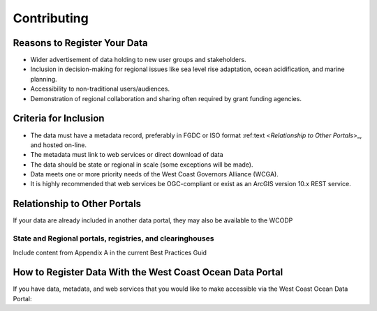 Contributing
============

Reasons to Register Your Data
-----------------------------

* Wider advertisement of data holding to new user groups and stakeholders.
* Inclusion in decision-making for regional issues like sea level rise adaptation, ocean acidification, and marine planning.
* Accessibility to non-traditional users/audiences.
* Demonstration of regional collaboration and sharing often required by grant funding agencies. 

Criteria for Inclusion
----------------------

* The data must have a metadata record, preferably in FGDC or ISO format :ref:text <`Relationship to Other Portals`>_, and hosted on-line.
* The metadata must link to web services or direct download of data
* The data should be state or regional in scale (some exceptions will be made).
* Data meets one or more priority needs of the West Coast Governors Alliance (WCGA).
* It is highly recommended that web services be OGC-compliant or exist as an ArcGIS version 10.x REST service.

Relationship to Other Portals
-------------------------------

If your data are already included in another data portal, they may also be available to the WCODP

State and Regional portals, registries, and clearinghouses
~~~~~~~~~~~~~~~~~~~~~~~~~~~~~~~~~~~~~~~~~~~~~~~~~~~~~~~~~~
Include content from Appendix A in the current Best Practices Guid

How to Register Data With the West Coast Ocean Data Portal
-----------------------------------------------------------
If you have data, metadata, and web services that you would like to make accessible via the West Coast Ocean Data Portal:

